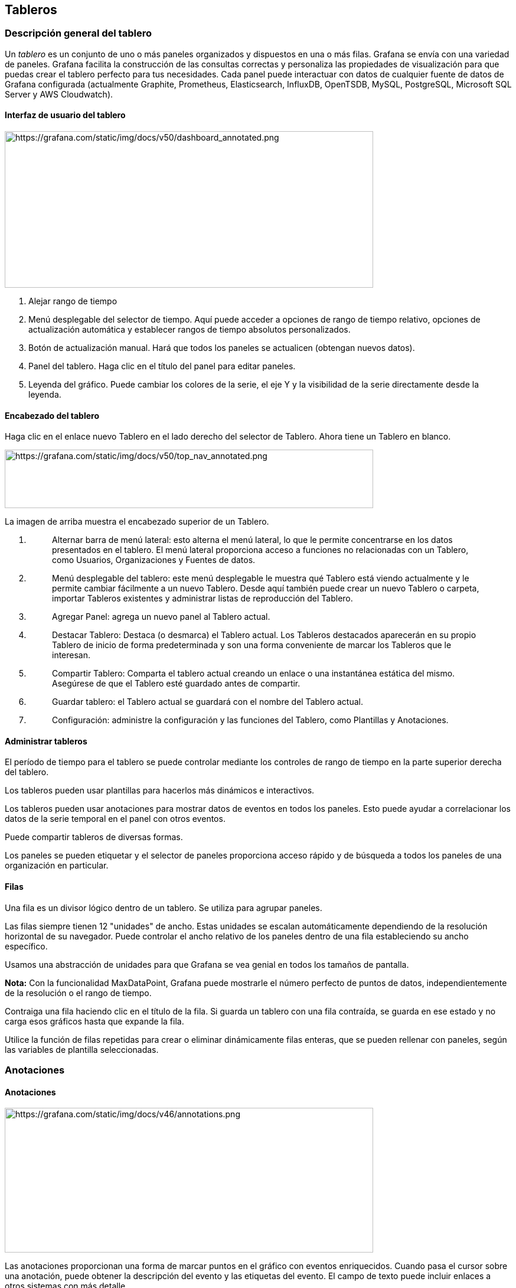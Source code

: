 
== Tableros

=== Descripción general del tablero

Un _tablero_ es un conjunto de uno o más paneles organizados y dispuestos en una o más filas. Grafana se envía con una variedad de paneles. Grafana facilita la construcción de las consultas correctas y personaliza las propiedades de visualización para que puedas crear el tablero perfecto para tus necesidades. Cada panel puede interactuar con datos de cualquier fuente de datos de Grafana configurada (actualmente Graphite, Prometheus, Elasticsearch, InfluxDB, OpenTSDB, MySQL, PostgreSQL, Microsoft SQL Server y AWS Cloudwatch).

==== Interfaz de usuario del tablero

image:media\image145.png[https://grafana.com/static/img/docs/v50/dashboard_annotated.png,width=624,height=265]

[arabic]
. Alejar rango de tiempo
. Menú desplegable del selector de tiempo. Aquí puede acceder a opciones de rango de tiempo relativo, opciones de actualización automática y establecer rangos de tiempo absolutos personalizados.
. Botón de actualización manual. Hará que todos los paneles se actualicen (obtengan nuevos datos).
. Panel del tablero. Haga clic en el título del panel para editar paneles.
. Leyenda del gráfico. Puede cambiar los colores de la serie, el eje Y y la visibilidad de la serie directamente desde la leyenda.

==== Encabezado del tablero

Haga clic en el enlace nuevo Tablero en el lado derecho del selector de Tablero. Ahora tiene un Tablero en blanco.

image:media\image146.png[https://grafana.com/static/img/docs/v50/top_nav_annotated.png,width=624,height=99]

La imagen de arriba muestra el encabezado superior de un Tablero.

[arabic]
. {blank}
+
____
Alternar barra de menú lateral: esto alterna el menú lateral, lo que le permite concentrarse en los datos presentados en el tablero. El menú lateral proporciona acceso a funciones no relacionadas con un Tablero, como Usuarios, Organizaciones y Fuentes de datos.
____
. {blank}
+
____
Menú desplegable del tablero: este menú desplegable le muestra qué Tablero está viendo actualmente y le permite cambiar fácilmente a un nuevo Tablero. Desde aquí también puede crear un nuevo Tablero o carpeta, importar Tableros existentes y administrar listas de reproducción del Tablero.
____
. {blank}
+
____
Agregar Panel: agrega un nuevo panel al Tablero actual.
____
. {blank}
+
____
Destacar Tablero: Destaca (o desmarca) el Tablero actual. Los Tableros destacados aparecerán en su propio Tablero de inicio de forma predeterminada y son una forma conveniente de marcar los Tableros que le interesan.
____
. {blank}
+
____
Compartir Tablero: Comparta el tablero actual creando un enlace o una instantánea estática del mismo. Asegúrese de que el Tablero esté guardado antes de compartir.
____
. {blank}
+
____
Guardar tablero: el Tablero actual se guardará con el nombre del Tablero actual.
____
. {blank}
+
____
Configuración: administre la configuración y las funciones del Tablero, como Plantillas y Anotaciones.
____

==== Administrar tableros

El período de tiempo para el tablero se puede controlar mediante los controles de rango de tiempo en la parte superior derecha del tablero.

Los tableros pueden usar plantillas para hacerlos más dinámicos e interactivos.

Los tableros pueden usar anotaciones para mostrar datos de eventos en todos los paneles. Esto puede ayudar a correlacionar los datos de la serie temporal en el panel con otros eventos.

Puede compartir tableros de diversas formas.

Los paneles se pueden etiquetar y el selector de paneles proporciona acceso rápido y de búsqueda a todos los paneles de una organización en particular.

==== Filas

Una fila es un divisor lógico dentro de un tablero. Se utiliza para agrupar paneles.

Las filas siempre tienen 12 "unidades" de ancho. Estas unidades se escalan automáticamente dependiendo de la resolución horizontal de su navegador. Puede controlar el ancho relativo de los paneles dentro de una fila estableciendo su ancho específico.

Usamos una abstracción de unidades para que Grafana se vea genial en todos los tamaños de pantalla.

*Nota:* Con la funcionalidad MaxDataPoint, Grafana puede mostrarle el número perfecto de puntos de datos, independientemente de la resolución o el rango de tiempo.

Contraiga una fila haciendo clic en el título de la fila. Si guarda un tablero con una fila contraída, se guarda en ese estado y no carga esos gráficos hasta que expande la fila.

Utilice la función de filas repetidas para crear o eliminar dinámicamente filas enteras, que se pueden rellenar con paneles, según las variables de plantilla seleccionadas.

=== Anotaciones

==== Anotaciones

image:media\image147.png[https://grafana.com/static/img/docs/v46/annotations.png,width=624,height=245]

Las anotaciones proporcionan una forma de marcar puntos en el gráfico con eventos enriquecidos. Cuando pasa el cursor sobre una anotación, puede obtener la descripción del evento y las etiquetas del evento. El campo de texto puede incluir enlaces a otros sistemas con más detalle.

===== Anotaciones nativas

Grafana viene con un almacén de anotaciones nativo y la capacidad de agregar eventos de anotaciones directamente desde el panel de gráficos o mediante la API HTTP.

===== Agregar anotaciones

Manteniendo presionado Ctrl/Cmd+Clic. Agregar etiquetas a la anotación hará que se pueda buscar desde otros tableros.

====== Agregar eventos de regiones

También puede mantener presionada la tecla Ctrl/Cmd y seleccionar una región para crear una anotación de región.

====== Consulta incorporada

Después de agregar una anotación, aún estarán visibles. Esto se debe a la consulta de anotaciones incorporada que existe en todos los paneles. Esta consulta de anotación obtendrá todos los eventos de anotación que se originan en el tablero actual y los mostrará en el panel donde se crearon. Esto incluye anotaciones del historial de estado de alerta. Puede evitar que las anotaciones se obtengan y dibujen abriendo la configuración de *Anotaciones* (a través del menú de engranajes del Tablero) y modificando la consulta denominada Annotations & Alerts (Built-in).

Cuando copia un tablero con la función *Guardar como*, obtendrá una nueva identificación de tablero, por lo que las anotaciones creadas en el tablerode origen ya no serán visibles en la copia. Aún puede mostrarlos si agrega una nueva *Consulta de Anotación* y filtra por etiquetas. Pero esto solo funciona si las anotaciones en el tablero de origen tenían etiquetas por las que filtrar.

====== Consulta por etiqueta

Puede crear nuevas consultas de anotaciones que obtengan anotaciones del almacén de anotaciones nativo a través de la fuente de datos -- Grafana --y estableciendo _Filtrar por_ en Tags. Especifique al menos una etiqueta. Por ejemplo, cree una consulta de anotación con el nombre de outage y especifique una etiqueta llamada outage. Esta consulta mostrará todas las anotaciones que cree (desde cualquier tablero o mediante API) que tengan la etiqueta de outage. De forma predeterminada, si agrega varias etiquetas en la consulta de anotaciones, Grafana solo mostrará las anotaciones que tengan todas las etiquetas que proporcionó. Puede invertir el comportamiento habilitando Match any cualquiera, lo que significa que Grafana mostrará anotaciones que contengan al menos una de las etiquetas que proporcionó.

En Grafana v5.3 +, es posible utilizar variables de plantilla en la consulta de etiquetas. Entonces, si tiene un tablero que muestra estadísticas para diferentes servicios y una variable de plantilla que dicta qué servicios mostrar, ahora puede usar la misma variable de plantilla en su consulta de anotaciones para mostrar solo anotaciones para esos servicios.

image:media\image148.png[https://grafana.com/static/img/docs/v53/annotation_tag_filter_variable.png,width=624,height=307]

===== Consultar otras fuentes de datos

Los eventos de anotación se obtienen mediante consultas de anotación. Para agregar una nueva consulta de anotación a un tablero, abra el menú de configuración del tablero y luego seleccione Anotaciones. Esto abrirá la vista de configuración de anotaciones del tablero. Para crear una nueva consulta de anotación, presione el botón Nuevo.

image:media\image149.png[https://grafana.com/static/img/docs/v50/annotation_new_query.png,width=624,height=234]

Especifique un nombre para la consulta de anotación. Este nombre se le da a la palanca (casilla de verificación) que le permitirá habilitar/deshabilitar la visualización de eventos de anotación de esta consulta. Por ejemplo, puede tener dos consultas de anotación denominadas Implementaciones e Interrupciones. La palanca le permitirá decidir qué anotaciones mostrar.

====== Detalles de la consulta de anotación

Las opciones de consulta de anotación son diferentes para cada fuente de datos. Para obtener información sobre las anotaciones en una fuente de datos específica, consulte el tema de la fuente de datos específica.

=== Carpetas de tableros

==== Carpetas de tableros

Las carpetas son una forma de organizar y agrupar tableros, muy útil si tiene muchos tableros o varios equipos que utilizan la misma instancia de Grafana.

*Nota:* Solo los administradores y superadministradores de Grafana pueden crear, editar o eliminar carpetas. Consulte Roles de la organización para obtener más información.

===== Cómo crear una carpeta

* Cree una carpeta utilizando el enlace Crear carpeta en el menú lateral (debajo del menú Crear (icono +))
* Utilice el botón Crear carpeta en la página Administrar Tableros.
* Al guardar un tablero, puede elegir una carpeta para guardar el tablero o crear una nueva carpeta.

En la página Crear Carpeta, ingrese un nombre único para la carpeta y luego haga clic en Crear.

===== Administrar tableros

image:media\image150.png[https://grafana.com/static/img/docs/v50/manage_dashboard_menu.png,width=205,height=329]

Hay una nueva página Administrar Tableros donde puede realizar una variedad de tareas:

* crear una carpeta
* crear un tablero
* mover tableros a carpetas
* eliminar varios tableros
* navegue a una página de carpeta (donde puede establecer permisos para una carpeta y/o sus tableros)

===== Página de carpeta del tablero

Para llegar a la página de la carpeta del tablero, haga clic en el icono de engranaje que aparece cuando pasa el cursor sobre una carpeta en la lista del tablero en el resultado de la búsqueda o en la página Administrar Tableros.

La Página de la carpeta del tablero es similar a la página Administrar Tableros y es donde puede realizar las siguientes tareas:

* Le permite mover o eliminar tableros en una carpeta.
* Cambiar el nombre de una carpeta (en la pestaña Configuración).
* Configure los permisos para la carpeta (heredados por los tableros de la carpeta).

===== Permisos

Los permisos se pueden asignar a una carpeta y heredarlos a los tableros que contienen. Se utiliza una Lista de Control de Acceso (ACL) en la que se pueden asignar permisos al *Rol de la organización*, al *Equipo* y al *Usuario* individual. Lea los documentos de Permisos de Carpetas y Tableros para obtener más detalles sobre el sistema de permisos.

=== Lista de reproducción

==== Lista de reproducción

Una lista de reproducción es una lista de tableros que se muestran en una secuencia. Puede utilizar una lista de reproducción para crear conciencia de la situación o para presentar sus métricas a su equipo o visitantes.

Grafana escala automáticamente los tableros a cualquier resolución, lo que los hace perfectos para pantallas grandes.

Puede acceder a la función Lista de reproducción desde el menú lateral de Grafana, en el submenú Tableros.

image:media\image151.png[https://grafana.com/static/img/docs/v50/playlist.png,width=624,height=451]

===== Crear una lista de reproducción

Crea una lista de reproducción para presentar tableros en una secuencia, con un orden establecido y un intervalo de tiempo entre tableros.

[arabic]
. Para acceder a la función de lista de reproducción, coloque el cursor sobre el menú lateral de Grafana.
. Haz clic en *Listas de reproducción*.
. Haz clic en *Nueva lista de reproducción*.
. En el cuadro de texto *Nombre*, ingrese un nombre para su lista de reproducción.
. En el cuadro de texto *Intervalo*, ingrese un intervalo de tiempo.

El intervalo de tiempo es la cantidad de tiempo que Grafana permanece en un tablero en particular antes de avanzar al siguiente en la lista de reproducción.

[arabic]
. Junto a los tableros que desea agregar a su lista de reproducción, haga clic en *Agregar a lista de reproducción*.
. Haga clic en *Crear*.

===== Editar una lista de reproducción

Puede editar listas de reproducción mientras las crea o después de guardarlas.

[arabic]
. Para acceder a la función de lista de reproducción, coloque el cursor sobre el menú lateral de Grafana.
. Haz clic en *Listas de reproducción*.
. Haga clic en la Lista de reproducción que desea editar.

====== Editar el nombre de una lista de reproducción

[arabic]
. {blank}
+
____
Haga doble clic en el cuadro de texto *Nombre*.
____
. {blank}
+
____
Ingresa un nombre.
____
. {blank}
+
____
Haga clic en *Guardar* para guardar sus cambios.
____

====== Editar el intervalo de una lista de reproducción

[arabic]
. {blank}
+
____
Haga doble clic en el cuadro de texto *Intervalo*.
____
. {blank}
+
____
Ingrese un intervalo de tiempo.
____
. {blank}
+
____
Haga clic en *Guardar* para guardar sus cambios.
____

====== Agregar un tablero a una lista de reproducción

[arabic]
. {blank}
+
____
Junto al tablero que desea agregar, haga clic en *Agregar a lista de reproducción*.
____
. {blank}
+
____
Haga clic en *Guardar* para guardar sus cambios.
____

====== Busque un tablero para agregar

[arabic]
. {blank}
+
____
Haga clic en el cuadro de texto *Buscar tableros por nombre*.
____
. {blank}
+
____
Busque la lista de reproducción por nombre o expresión regular.
____
. {blank}
+
____
Si es necesario, filtre sus resultados por estado destacado o etiquetas. De forma predeterminada, sus tableros destacados aparecerán como opciones para agregar a la lista de reproducción.
____
. {blank}
+
____
Haga clic en *Guardar* para guardar sus cambios.
____

====== Reorganizar el orden de los tableros

[arabic]
. {blank}
+
____
Junto al tablero que desea mover, haga clic en la flecha hacia arriba o hacia abajo.
____
. {blank}
+
____
Haga clic en *Guardar* para guardar sus cambios.
____

====== Quitar un tablero

[arabic]
. {blank}
+
____
Haga clic en *Eliminar* para eliminar un tablero de la lista de reproducción.
____
. {blank}
+
____
Haga clic en *Guardar* para guardar sus cambios.
____

====== Eliminar una lista de reproducción

[arabic]
. {blank}
+
____
Haz clic en *Listas de reproducción*.
____
. {blank}
+
____
Junto a la lista de reproducción que desea eliminar, haga clic en *Eliminar*.
____

===== Guardar una lista de reproducción

Puede guardar una lista de reproducción para agregarla a su página *Listas de reproducción*, donde puede iniciarla. Asegúrese de que todos los tableros que desea que aparezcan en su lista de reproducción se agreguen al crear o editar la lista de reproducción antes de guardarla.

[arabic]
. Para acceder a la función de Lista de reproducción, coloque el cursor sobre el menú lateral de Grafana.
. Haz clic en *Listas de reproducción*.
. Haga clic en la lista de reproducción.
. Edita la lista de reproducción.
* Asegúrese de que su lista de reproducción tenga un *Nombre*, *Intervalo* y al menos un *Tablero* agregado.
. Clic en *Guardar*.

===== Iniciar una lista de reproducción

Puede iniciar una lista de reproducción en cinco modos de vista diferentes, que determinan cómo se muestran los menús y la barra de navegación en los tableros.

De forma predeterminada, cada tablero se muestra durante la cantidad de tiempo ingresada en el campo Intervalo, que se puede configurar al crear o editar una lista de reproducción. Una vez que se inicia una lista de reproducción, se puede controlar usando la barra de navegación en la parte superior de la pantalla.

[arabic]
. En el submenú Tableros, haga clic en *Listas de reproducción*.
. Junto a la lista de reproducción que desea iniciar, haga clic en *Iniciar lista de reproducción*.
. En el menú desplegable, seleccione el modo en el que desea que se muestre la lista de reproducción.
* *Modo normal:*
** El menú lateral permanece visible.
** Los controles de la barra de navegación, la fila y el panel aparecen en la parte superior de la pantalla.
* *Modo TV:*
** El menú lateral está oculto / eliminado.
** Los controles de la barra de navegación, la fila y el panel aparecen en la parte superior de la pantalla.
** Se habilita automáticamente después de un minuto de inactividad del usuario.
** Puede habilitarlo manualmente usando el acceso directo de secuencia d v, o agregando el parámetro ?inactive a la URL del tablero.
** Puede desactivarlo con cualquier movimiento del mouse o acción del teclado.
* *Modo TV (con paneles de ajuste automático):*
** El menú lateral está oculto/eliminado.
** Los controles de la barra de navegación, la fila y el panel aparecen en la parte superior de la pantalla.
** Los paneles del tablero se ajustan automáticamente para optimizar el espacio en la pantalla.
* *Modo quiosco:*
** El menú lateral, la barra de navegación, los controles de filas y paneles están completamente ocultos / eliminados de la vista.
** Puede habilitarlo manualmente usando el acceso directo de secuencia d v después de que la lista de reproducción haya comenzado.
** Puede desactivarlo manualmente con el mismo atajo.
* *Modo quiosco (con paneles de ajuste automático):*
** El menú lateral, la barra de navegación, los controles de filas y paneles están completamente ocultos / eliminados de la vista.
** Los paneles del tablero se ajustan automáticamente para optimizar el espacio en la pantalla.

===== Controla una lista de reproducción

Puedes controlar una lista de reproducción en modo *Normal* o *TV* después de que se inicie, usando la barra de navegación en la parte superior de su pantalla.

[cols=",",options="header",]
|===
|Botón |Resultado
|Siguiente (flecha doble a la derecha) |Avanza al siguiente tablero.
|Atrás (flecha izquierda) |Vuelve al tablero anterior.
|Detener (cuadrado) |Finaliza la lista de reproducción y sale al tablero actual.
|Modo rotar vista (icono de monitor) |Gira la pantalla de los tableros en diferentes modos de vista.
|Rango de tiempo |Muestra datos dentro de un rango de tiempo. Puede configurarse para mostrar los últimos 5 minutos hasta hace 5 años, o un rango de tiempo personalizado, usando la flecha hacia abajo.
|Actualizar (flecha circular) |Vuelve a cargar el tablero para mostrar los datos actuales. Puede configurarse para actualizar automáticamente de 5 segundos a 1 día, usando la flecha desplegable.
|===

Atajo: presione la tecla Esc para detener la lista de reproducción desde su teclado.

===== Compartir una lista de reproducción en un modo de visualización

Puede compartir una lista de reproducción copiando la dirección del enlace en el modo de visualización que prefiera y pegando la URL en su destino.

[arabic]
. En el submenú Tableros, haga clic en *Listas de reproducción*.
. Junto a la lista de reproducción que desea compartir, haga clic en *Iniciar lista de reproducción*.
. En el menú desplegable, haga clic con el botón derecho en el modo de visualización que prefiera.
. Haga clic en *Copiar dirección de enlace* para copiar la URL a su portapapeles.

____
Ejemplo: la URL de la primera lista de reproducción en el sitio Grafana Play en modo Quiosco se verá así: https://play.grafana.org/playlists/play/1?kiosk.
____

[arabic, start=5]
. Pegue la URL en su destino.

=== Buscar

==== Buscar en el tablero

Los tableros se pueden buscar por el nombre del tablero, filtrar por una (o muchas) etiquetas o filtrar por estado destacado. Se accede a la búsqueda del tablero a través del selector de tablero, disponible en el área de navegación superior del tablero. La búsqueda del tablero también se puede abrir usando el atajo F.

image:media\image152.png[https://grafana.com/static/img/docs/v50/dashboard_search_annotated.png,width=624,height=474]

[arabic]
. *Barra de búsqueda:* la barra de búsqueda le permite ingresar cualquier cadena y buscar en la base de datos y en los tableros basados ​​en archivos en tiempo real.
. *Destacados:* aquí encontrará todos sus tableros destacados.
. *Reciente:* aquí encontrará los últimos tableros creados.
. *Carpetas:* el filtro de etiquetas le permite filtrar la lista por etiquetas del tablero.
. *Raíz:* la raíz contiene todos los tableros que no se colocan en una carpeta.
. *Etiquetas:* el filtro de etiquetas le permite filtrar la lista por etiquetas del tablero.

Cuando solo usa un teclado, puede usar las teclas de flecha del teclado para navegar por los resultados, presione enter para abrir el tablero seleccionado.

===== Buscar por nombre de tablero

Empiece a escribir cualquier parte de los nombres de los tableros deseados en la barra de búsqueda. La búsqueda devolverá resultados para cualquier coincidencia de cadena parcial en tiempo real, a medida que escribe.

La búsqueda del tablero es:

* Tiempo real
* No distingue entre mayúsculas y minúsculas
* Funcional en tableros almacenados y basados ​​en archivos.

===== Filtrar por etiqueta(s)

Las etiquetas son una excelente manera de organizar sus tableros, especialmente a medida que aumenta el número de tableros. Las etiquetas se pueden agregar y administrar en la configuración del tablero.

Para filtrar la lista del tablero por etiqueta, haga clic en cualquier etiqueta que aparezca en la columna de la derecha. La lista se puede filtrar aún más haciendo clic en etiquetas adicionales:

Alternativamente, para ver una lista de todas las etiquetas disponibles, haga clic en el menú desplegable de etiquetas. Se mostrarán todas las etiquetas y, cuando se seleccione una etiqueta, la búsqueda del tablero se filtrará instantáneamente:

Cuando se usa solo un teclado: tab para enfocarse en el enlace de _etiquetas_, ▼ tecla de flecha hacia abajo para buscar una etiqueta y seleccionar con la tecla Enter.

*Nota:* Cuando se seleccionan varias etiquetas, Grafana mostrará tableros que las incluyen todas.

=== Atajos de teclado

==== Atajos de teclado

Grafana tiene varios atajos de teclado disponibles. Presione Shift + ? en su teclado para mostrar todos los atajos de teclado disponibles en su versión de Grafana.

*Atajos populares:*

* Ctrl+S guarda el tablero actual.
* Ctrl+F abre el buscador/búsqueda del tablero.
* Ctrl+H oculta todos los controles (bueno para pantallas de televisión).
* Presione Escape para salir del gráfico cuando esté en pantalla completa o en modo de edición.

=== Controles de rango de tiempo

==== Controles de rango de tiempo

Grafana proporciona varias formas de administrar los rangos de tiempo de los datos que se visualizan, tanto a nivel del tablero como a nivel del panel.

Esta página describe las unidades de tiempo admitidas y los rangos relativos, los controles de tiempo comunes, la configuración de tiempo de todo el tablero y la configuración de tiempo específica del panel.

===== Unidades de tiempo y rangos relativos

Se admiten las siguientes unidades de tiempo: s (segundos), m (minutos), h (horas), d (días), w (semanas), M (meses), y (años).

El operador menos le permite retroceder en el tiempo, en relación con el ahora. Si desea mostrar el período completo de la unidad (día, semana, mes, etc.), agregue /<time unit> al final.

El operador más le permite avanzar en el tiempo en relación con el ahora. Puede utilizar esta función para ver datos pronosticados en el futuro, por ejemplo.

Aquí hay unos ejemplos:

[cols=",,",options="header",]
|===
|Ejemplo de rango relativo |Desde: |Hasta:
|Últimos 5 minutos |now-5m |now
|El día hasta ahora |now/d |now
|Esta semana |now/w |now/w
|Esta semana hasta ahora |now/w |now
|Este mes |now/M |now/M
|Este mes hasta ahora |now/M |now
|Mes anterior |now-1M/M |now-1M/M
|Este año hasta ahora |now/Y |now
|Este año |now/Y |`now/Y
|===

===== Controles de rango de tiempo común

El tablero y los controles de tiempo del panel tienen una interfaz de usuario (UI) común.

image:media\image153.png[https://grafana.com/static/img/docs/time-range-controls/common-time-controls-7-0.png,width=452,height=76]

Las opciones se definen a continuación.

====== Rango de tiempo actual

El rango de tiempo actual, también llamado _selector de tiempo_, muestra el rango de tiempo que se muestra actualmente en el tablero o panel que está viendo.

Pase el cursor sobre el campo para ver las marcas de tiempo exactas en el rango y su fuente (como el navegador local).

image:media\image154.png[https://grafana.com/static/img/docs/time-range-controls/time-picker-7-0.png,width=262,height=223]

Haga clic en el rango de tiempo actual para cambiar el rango de tiempo. Puede cambiar la hora actual utilizando un rango de tiempo relativo, como los últimos 15 minutos, o un rango de tiempo absoluto, como 2020-05-14 00:00:00 to 2020-05-15 23:59:59.

image:media\image155.png[https://grafana.com/static/img/docs/time-range-controls/change-current-time-range-7-0.png,width=624,height=471]

====== Rango de tiempo relativo

Seleccione el intervalo de tiempo relativo de la lista de *Intervalos de tiempo relativos*. Algunos ejemplos de rangos de tiempo son:

* Últimos 30 minutos
* Últimas 12 horas
* Últimos 7 días
* Últimos 2 años
* Ayer
* Anteayer
* Este día la semana pasada
* Hoy hasta ahora
* Esta semana hasta ahora
* Este mes hasta ahora

====== Rango de tiempo absoluto

Establezca un intervalo de tiempo absoluto de dos formas:

* Escriba valores en los campos *Desde* y *Hasta*. Puede escribir valores de tiempo exactos o valores relativos, como now-24h, y luego hacer clic en *Aplicar rango de tiempo*.
* Haga clic en el campo *Desde* o *Hasta*. Grafana muestra un calendario. Haga clic en el día o los días que desea usar como rango de tiempo actual y luego haga clic en *Aplicar rango de tiempo*.

Esta sección también muestra los rangos absolutos usados ​​recientemente.

====== Alejar (Cmd+Z o Ctrl+Z)

Haga clic en el icono *Alejar* para ver un intervalo de tiempo más grande en el tablero o visualización del panel.

====== Acercar (solo aplicable a visualizaciones de gráficos)

Haga clic y arrastre para seleccionar el rango de tiempo en la visualización que desea ver.

====== Actualizar el tablero

Haga clic en el icono *Actualizar tablero* para ejecutar inmediatamente todas las consultas en el tablero y actualizar las visualizaciones. Grafana cancela cualquier solicitud pendiente cuando se activa una nueva actualización.

De forma predeterminada, Grafana no actualiza automáticamente el tablero. Las consultas se ejecutan en su propio horario de acuerdo con la configuración del panel. Sin embargo, si desea actualizar periódicamente el tablero, haga clic en la flecha hacia abajo junto al icono *Actualizar tablero* y luego seleccione un intervalo de actualización.

===== Configuración de tiempo del tablero

La configuración de tiempo se guarda por tablero.

Para acceder a la configuración de tiempo del tablero, haga clic en el icono de *configuración del Tablero* (engranaje) en la parte superior de la pantalla. La configuración se encuentra en la sección *Opciones de tiempo* de la pestaña General.

* *Zona horaria:* especifique la zona horaria local del servicio o sistema que está supervisando. Esto puede resultar útil al monitorear un sistema o servicio que opera en varias zonas horarias.
** *Predeterminado:* se utiliza la zona horaria seleccionada predeterminada para el perfil de usuario, el equipo o la organización. Si no se especifica una zona horaria para el perfil de usuario, un equipo del que el usuario es miembro o la organización, entonces Grafana usa la hora del navegador local.
** *Hora local del navegador:* se utiliza la zona horaria configurada para el navegador del usuario de visualización. Esta suele ser la misma zona horaria que la configurada en la computadora.
** Zonas horarias estándar ISO 8601, incluido UTC.
* *Actualización automática:* personalice las opciones que se muestran por tiempo relativo y las opciones de actualización automática. Las entradas están separadas por comas y aceptan cualquier unidad de tiempo válida.
* *Ahora retrasa ahora:* anule el valor now introduciendo un retraso de tiempo. Por lo general, esta función se utiliza para adaptarse a retrasos conocidos en la agregación de datos para evitar valores nulos.
* *Ocultar selector de tiempo:* seleccione esta opción si no desea que Grafana muestre el selector de tiempo.

===== Anulaciones de tiempo del panel y cambio de tiempo

En las Opciones de consulta, puede anular el intervalo de tiempo relativo para paneles individuales, lo que hace que sean diferentes de lo que está seleccionado en el selector de tiempo del tablero en la parte superior derecha. Esto le permite mostrar métricas de diferentes períodos de tiempo o días al mismo tiempo.

===== Controle el rango de tiempo usando una URL

El rango de tiempo de un tablero se puede controlar proporcionando los siguientes parámetros de consulta en la URL del panel:

* from: define el límite inferior del rango de tiempo, especificado en ms epoch o tiempo relativo
* to: define el límite superior del rango de tiempo, especificado en ms epoch o tiempo relativo
* time y time.window: define un rango de tiempo desde time-time.window/2 hasta time+time.window/2. Ambos parámetros deben especificarse en ms. Por ejemplo ?time=1500000000000&time.window=10000 dará como resultado un rango de tiempo de 10s desde 1499999995000 a 1500000005000

=== Reportando

==== Reportando

La generación de informes le permite generar archivos PDF desde cualquiera de sus paneles y enviarlos a las partes interesadas según un cronograma.

image:media\image156.png[https://grafana.com/static/img/docs/enterprise/reports_list.png,width=624,height=207]

Los informes solo están disponibles en Grafana Enterprise, v6.4 o posterior. Para obtener más información, consulte Reportes en Grafana Enterprise.

=== Historial de versiones del tablero

==== Historial de versiones del tablero

Siempre que guarde una versión de su tablero, se guarda una copia de esa versión para que las versiones anteriores de su tablero nunca se pierdan. Una lista de estas versiones está disponible ingresando a la configuración del tablero y luego seleccionando "Versiones" en el menú del lado izquierdo.

image:media\image157.png[https://grafana.com/static/img/docs/v50/dashboard_versions_list.png,width=624,height=312]

La función de historial de versiones del tablero le permite comparar y restaurar versiones del tablero guardadas previamente.

===== Comparación de dos versiones de tablero

Para comparar dos versiones del tablero, seleccione las dos versiones de la lista que desea comparar. Una vez seleccionado, se podrá hacer clic en el botón "Comparar versiones". Haga clic en el botón para ver la diferencia entre las dos versiones.

image:media\image158.png[https://grafana.com/static/img/docs/v50/dashboard_versions_select.png,width=624,height=312]

Al hacer clic en el botón, accederá a la vista de diferencias. De forma predeterminada, verá un resumen textual de los cambios, como en la imagen a continuación.

image:media\image159.png[https://grafana.com/static/img/docs/v50/dashboard_versions_diff_basic.png,width=624,height=312]

Si desea ver las diferencias del JSON sin procesar que representa su tablero, también puede hacerlo haciendo clic en el botón "Ver diferencias JSON" en la parte inferior.

Si desea restaurar a la versión con la que se diferencia, puede hacerlo haciendo clic en el botón "Restaurar a la versión <x>" en la parte superior derecha.

===== Restaurar a una versión de tablero previamente guardada

Si necesita restaurar a una versión del tablero previamente guardada, puede hacerlo haciendo clic en el botón "Restaurar" a la derecha de una fila en la lista de versiones del tablero o haciendo clic en el botón "Restaurar a la versión <x>" que aparece en la vista de diferencias. Al hacer clic en el botón, aparecerá la siguiente ventana emergente que le pedirá que confirme la restauración.

image:media\image160.png[https://grafana.com/static/img/docs/v50/dashboard_versions_restore.png,width=624,height=312]

Después de restaurar a una versión anterior, se creará una nueva versión que contiene los mismos datos exactos que la versión anterior, solo que con un número de versión diferente. Esto se indica en la “columna Notas” de la fila de la nueva versión del tablero. Esto se hace simplemente para garantizar que las versiones anteriores del tablero no se vean afectadas por el cambio.

=== Exportar e importar

==== Exportar e importar

Los Tableros de Grafana se pueden exportar e importar fácilmente, ya sea desde la interfaz de usuario o desde la API HTTP.

===== Exportar un tablero

Los tableros se exportan en formato Grafana JSON y contienen todo lo que necesita (diseño, variables, estilos, fuentes de datos, consultas, etc.) para importar el tablero en un momento posterior.

Se accede a la función de exportación en la ventana de compartir que se abre haciendo clic en el botón de compartir en el menú del tablero.

image:media\image161.png[https://grafana.com/static/img/docs/export/export-modal.png,width=624,height=210]

====== Hacer un tablero portátil

Si desea exportar un tablero para que otros lo usen, podría ser una buena idea agregar variables de plantilla para cosas como un prefijo de métrica (use una variable constante) y el nombre del servidor.

Una variable de plantilla del tipo Constant se ocultará automáticamente en el tablero y también se agregará como entrada requerida cuando se importe el tablero.

===== Importar un tablero

Para importar un tablero, haga clic en el icono + en el menú lateral y luego haga clic en *Importar*.

image:media\image162.png[https://grafana.com/static/img/docs/v70/import_step1.png,width=624,height=403]

Desde aquí puede cargar un archivo JSON de tablero, pegar una URL de tablero de Grafana.com o pegar el texto JSON del tablero directamente en el área de texto.

En el paso 2 del proceso de importación, Grafana le permitirá cambiar el nombre del tablero, elegir qué fuente de datos desea que use el tablero y especificar cualquier prefijo de métrica (si el tablero usa alguno).

===== Descubra tableros en Grafana.com

Encuentre tableros para aplicaciones de servidor comunes en Grafana.com/dashboards.

image:media\image163.png[https://grafana.com/static/img/docs/v50/gcom_dashboard_list.png,width=624,height=361]

===== Importar y compartir con Grafana 2.xo 3.0

Los tableros de Grafana.com utilizan una nueva función en Grafana 3.1 que permite que el proceso de importación actualice cada panel para que utilicen una fuente de datos de su elección. Si está ejecutando una versión de Grafana anterior a la 3.1, es posible que deba realizar algunos pasos manuales antes o después de la importación para que el tablero funcione correctamente.

Los tableros exportados desde Grafana 3.1+ tienen una nueva sección json __inputs que define qué fuentes de datos y prefijos métricos usa el tablero.

Ejemplo:

\{

"__inputs": [

\{

"name": "DS_GRAPHITE",

"label": "graphite",

"description": "",

"type": "datasource",

"pluginId": "graphite",

"pluginName": "Graphite"

},

\{

"name": "VAR_PREFIX",

"type": "constant",

"label": "prefix",

"value": "collectd",

"description": ""

}

]

}

Luego, se hace referencia a estos en los paneles del tablero de la siguiente manera:

\{

"rows": [

\{

"panels": [

\{

"type": "graph",

"datasource": "$\{DS_GRAPHITE}"

}

]

}

]

}

Estas entradas y su uso en las propiedades de la fuente de datos se agregan automáticamente durante la exportación en Grafana 3.1. Si ejecuta una versión anterior de Grafana y desea compartir un tablero en Grafana.com, debe agregar manualmente las entradas y crear plantillas de las propiedades de la fuente de datos como se indicó anteriormente.

Si desea importar un tablero de Grafana.com a una versión anterior de Grafana, puede importarlo como de costumbre y luego actualizar la opción de fuente de datos en la pestaña de métricas para que el panel utilice la fuente de datos correcta. Otra alternativa es abrir el archivo json en un editor de texto y actualizar las propiedades de la fuente de datos a un valor que coincida con el nombre de su fuente de datos.

===== Nota

En Grafana v5.3.4 +, el modal de exportación tiene una nueva casilla de verificación para compartir para uso externo (otras instancias). Si la casilla de verificación no está marcada, la sección __inputs no se incluirá en el archivo JSON exportado.

=== Modelo JSON

==== Modelo JSON de tablero

Un tablero en Grafana está representado por un objeto JSON, que almacena metadatos de su tablero. Los metadatos del tablero incluyen propiedades del tablero, metadatos de paneles, variables de plantilla, consultas de panel, etc.

Para ver el JSON de un panel:

[arabic]
. {blank}
+
____
Navegue a un tablero.
____
. {blank}
+
____
En el menú de navegación superior, haga clic en el icono de *Configuración del tablero* (engranaje).
____
. {blank}
+
____
Haga clic en *Modelo JSON*.
____

===== Campos JSON

Cuando un usuario crea un tablero nuevo, se inicializa un objeto JSON de tablero nuevo con los siguientes campos:

*Nota:* En el siguiente JSON, id se muestra como nulo, que es el valor predeterminado que se le asigna hasta que se guarda un tablero. Una vez que se guarda un tablero, se asigna un valor entero al campo id.

\{

"id": null,

"uid": "cLV5GDCkz",

"title": "New dashboard",

"tags": [],

"style": "dark",

"timezone": "browser",

"editable": true,

"hideControls": false,

"graphTooltip": 1,

"panels": [],

"time": \{

"from": "now-6h",

"to": "now"

},

"timepicker": \{

"time_options": [],

"refresh_intervals": []

},

"templating": \{

"list": []

},

"annotations": \{

"list": []

},

"refresh": "5s",

"schemaVersion": 17,

"version": 0,

"links": []

}

Cada campo del JSON del tablero se explica a continuación con su uso:

[cols=",",options="header",]
|===
|Nombre |Uso
|*id* |identificador numérico único para el tablero. (generado por la base de datos)
|*uid* |identificador de tablero único que puede ser generado por cualquier persona. cadena (8-40)
|*title* |título actual del tablero
|*tags* |etiquetas asociadas con el tablero, una matriz de cadenas
|*style* |tema del tablero, es decir, oscuro o claro
|*timezone* |zona horaria del tablero, es decir, utc o browser
|*editable* |si un tablero es editable o no
|*graphTooltip* |0 para ninguna cruz compartida o información sobre herramientas (predeterminado), 1 para cruz compartida, 2 para cruz compartida E información sobre herramientas compartida
|*time* |intervalo de tiempo para el tablero, es decir, últimas 6 horas, últimos 7 días, etc.
|*timepicker* |metadatos de selector de tiempo, consulte la sección de selector de tiempo para obtener más detalles
|*templating* |metadatos de plantillas, consulte la sección de plantillas para obtener más detalles
|*annotations* |metadatos de anotaciones, consulte la sección de anotaciones para obtener más detalles
|*refresh* |el intervalo de actualización automática
|*schemaVersion* |versión del esquema JSON (int), que se incrementa cada vez que una actualización de Grafana trae cambios a dicho esquema
|*version* |versión del tablero (int), que se incrementa cada vez que se actualiza el tablero
|*panels* |Matriz de paneles, consulte los detalles a continuación.
|===

===== Paneles

Los paneles son los componentes básicos de un tablero. Consiste en consultas de fuentes de datos, tipo de gráficos, alias, etc. El panel JSON consiste en una matriz de objetos JSON, cada uno de los cuales representa un panel diferente. La mayoría de los campos son comunes para todos los paneles, pero algunos campos dependen del tipo de panel. A continuación se muestra un ejemplo de panel JSON de un panel de texto.

"panels": [

\{

"type": "text",

"title": "Panel Title",

"gridPos": \{

"x": 0,

"y": 0,

"w": 12,

"h": 9

},

"id": 4,

"mode": "markdown",

"content": "/* title"

}

====== Tamaño y posición del panel

La propiedad gridPos describe el tamaño y la posición del panel en coordenadas de cuadrícula.

* w 1-24 (el ancho del tablero se divide en 24 columnas)
* h En unidades de altura de cuadrícula, cada una representa 30 píxeles.
* x La posición x, en la misma unidad que w.
* y La posición y, en la misma unidad que h.

La cuadrícula tiene una gravedad negativa que mueve los paneles hacia arriba si hay un espacio vacío encima de un panel.

====== timepicker (selector de tiempo)

"timepicker": \{

"collapse": false,

"enable": true,

"notice": false,

"now": true,

"refresh_intervals": [

"5s",

"10s",

"30s",

"1m",

"5m",

"15m",

"30m",

"1h",

"2h",

"1d"

],

"status": "Stable",

"type": "timepicker"

}

El uso de los campos se explica a continuación:

[cols=",",options="header",]
|===
|Nombre |Uso
|*collapse* |si el selector de tiempo está colapsado o no
|*enable* |si el selector de tiempo está habilitado o no
|*notice* |TODO
|*now* |TODO
|*refresh_intervals* |TODO
|*status* |TODO
|*type* |TODO
|===

====== templating (plantillas)

El campo templating contiene una matriz de variables de plantilla con sus valores guardados junto con algunos otros metadatos, por ejemplo:

"templating": \{

"enable": true,

"list": [

\{

"allFormat": "wildcard",

"current": \{

"tags": [],

"text": "prod",

"value": "prod"

},

"datasource": null,

"includeAll": true,

"name": "env",

"options": [

\{

"selected": false,

"text": "All",

"value": "*"

},

\{

"selected": false,

"text": "stage",

"value": "stage"

},

\{

"selected": false,

"text": "test",

"value": "test"

}

],

"query": "tag_values(cpu.utilization.average,env)",

"refresh": false,

"type": "query"

},

\{

"allFormat": "wildcard",

"current": \{

"text": "apache",

"value": "apache"

},

"datasource": null,

"includeAll": false,

"multi": false,

"multiFormat": "glob",

"name": "app",

"options": [

\{

"selected": true,

"text": "tomcat",

"value": "tomcat"

},

\{

"selected": false,

"text": "cassandra",

"value": "cassandra"

}

],

"query": "tag_values(cpu.utilization.average,app)",

"refresh": false,

"regex": "",

"type": "query"

}

]

}

El uso de los campos mencionados anteriormente en la sección de plantillas se explica a continuación:

[cols=",",options="header",]
|===
|Nombre |Uso
|*enable* |si la creación de plantillas está habilitada o no
|*list* |una matriz de objetos, cada uno representando una variable de plantilla
|*allFormat* |formato para usar al obtener todos los valores de la fuente de datos, por ejemplo: wildcard, glob, regex, pipe, etc.
|*current* |muestra el texto/valor de la variable seleccionada en el tablero actual
|*data source* |muestra la fuente de datos para las variables
|*includeAll* |si todas las opciones de valor están disponibles o no
|*multi* |si se pueden seleccionar o no varios valores de la lista de valores de variable
|*multiFormat* |para usar mientras se obtienen series temporales de la fuente de datos
|*name* |nombre de la variable
|*options* |matriz de de pares de variables valores/texto disponibles para su selección en el tablero
|*query* |consulta de fuente de datos utilizada para obtener valores para una variable
|*refresh* |TODO
|*regex* |TODO
|*type* |tipo de variable, es decir, custom, query o interval
|===